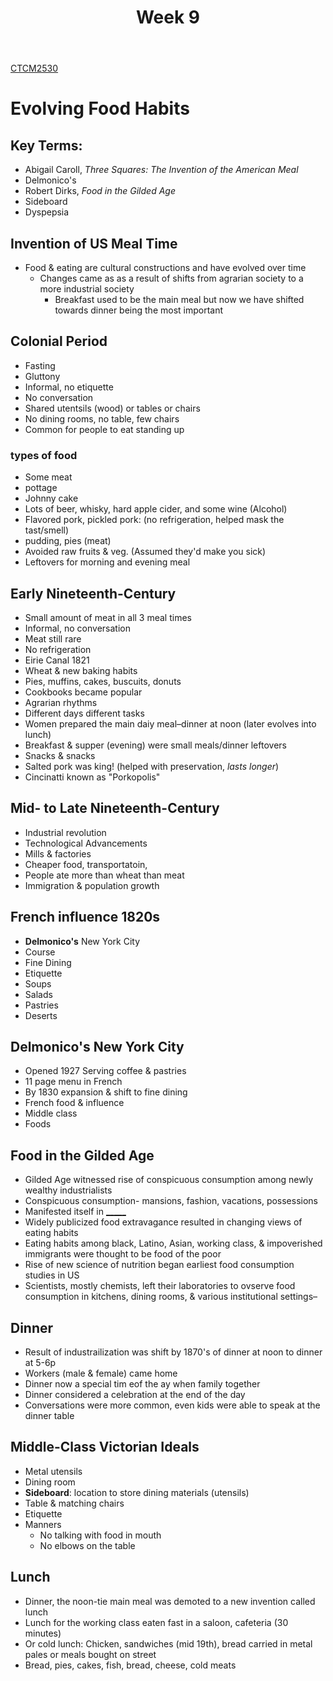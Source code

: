 :PROPERTIES:
:ID:       dcba9088-76d0-4dfe-ad83-71947ca6e2ad
:END:
#+title: Week 9
[[id:884b87aa-d49c-4404-9662-047dd51e14a5][CTCM2530]]
#+filetags: Notes

* Evolving Food Habits
** Key Terms:
+ Abigail Caroll, /Three Squares: The Invention of the American Meal/
+ Delmonico's
+ Robert Dirks, /Food in the Gilded Age/
+ Sideboard
+ Dyspepsia
** Invention of US Meal Time
+ Food & eating are cultural constructions and have evolved over time
  + Changes came as as a result of shifts from agrarian society to a more industrial society
    + Breakfast used to be the main meal but now we have shifted towards dinner being the most important

** Colonial Period
+ Fasting
+ Gluttony
+ Informal, no etiquette
+ No conversation
+ Shared utentsils (wood) or tables or chairs
+ No dining rooms, no table, few chairs
+ Common for people to eat standing up
*** types of food
+ Some meat
+ pottage
+ Johnny cake
+ Lots of beer, whisky, hard apple cider, and some wine (Alcohol)
+ Flavored pork, pickled pork: (no refrigeration, helped mask the tast/smell)
+ pudding, pies (meat)
+ Avoided raw fruits & veg. (Assumed they'd make you sick)
+ Leftovers for morning and evening meal
** Early Nineteenth-Century
+ Small amount of meat in all 3 meal times
+ Informal, no conversation
+ Meat still rare
+ No refrigeration
+ Eirie Canal 1821
+ Wheat & new baking habits
+ Pies, muffins, cakes, buscuits, donuts
+ Cookbooks became popular
+ Agrarian rhythms
+ Different days different tasks
+ Women prepared the main daiy meal--dinner at noon (later evolves into lunch)
+ Breakfast & supper (evening) were small meals/dinner leftovers
+ Snacks & snacks
+ Salted pork was king! (helped with preservation, /lasts longer/)
+ Cincinatti known as "Porkopolis"
** Mid- to Late Nineteenth-Century
+ Industrial revolution
+ Technological Advancements
+ Mills & factories
+ Cheaper food, transportatoin,
+ People ate more than wheat than meat
+ Immigration & population growth
** French influence 1820s
+ *Delmonico's* New York City
+ Course
+ Fine Dining
+ Etiquette
+ Soups
+ Salads
+ Pastries
+ Deserts
** Delmonico's New York City
+ Opened 1927 Serving coffee & pastries
+ 11 page menu in French
+ By 1830 expansion & shift to fine dining
+ French food & influence
+ Middle class
+ Foods
** Food in the Gilded Age
+ Gilded Age witnessed rise of conspicuous consumption among newly wealthy industrialists
+ Conspicuous consumption- mansions, fashion, vacations, possessions
+ Manifested itself in _______
+ Widely publicized food extravagance resulted in changing views of eating habits
+ Eating habits among black, Latino, Asian, working class, & impoverished immigrants were thought to be food of the poor
+ Rise of new science of nutrition began earliest food consumption studies in US
+ Scientists, mostly chemists, left their laboratories to ovserve food consumption in kitchens, dining rooms, & various institutional settings--
** Dinner
+ Result of industrailization was shift by 1870's of dinner at noon to dinner at 5-6p
+ Workers (male & female) came home
+ Dinner now a special tim eof the ay when family together
+ Dinner considered a celebration at the end of the day
+ Conversations were more common, even kids were able to speak at the dinner table
** Middle-Class Victorian Ideals
+ Metal utensils
+ Dining room
+ *Sideboard*: location to store dining materials (utensils)
+ Table & matching chairs
+ Etiquette
+ Manners
  + No talking with food in mouth
  + No elbows on the table
** Lunch
+ Dinner, the noon-tie main meal was demoted to a new invention called lunch
+ Lunch for the working class eaten fast in a saloon, cafeteria (30 minutes)
+ Or cold lunch: Chicken, sandwiches (mid 19th), bread carried in metal pales or meals bought on street
+ Bread, pies, cakes, fish, bread, cheese, cold meats
